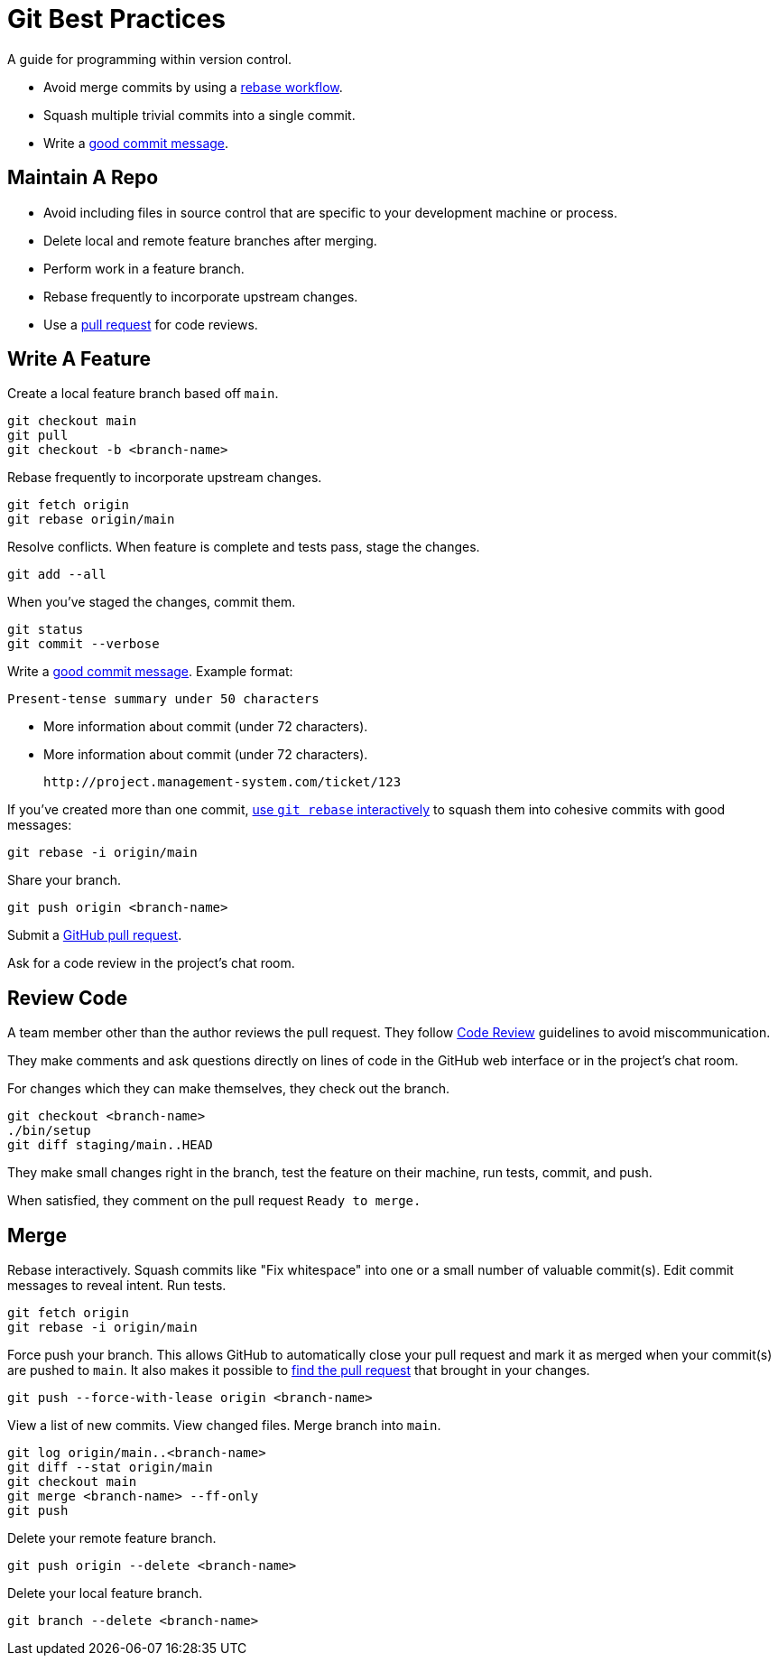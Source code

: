 
= Git Best Practices

A guide for programming within version control.

- Avoid merge commits by using a link:https://help.github.com/articles/about-git-rebase/[rebase workflow].
- Squash multiple trivial commits into a single commit.
- Write a link:http://tbaggery.com/2008/04/19/a-note-about-git-commit-messages.html[good commit message].


== Maintain A Repo

- Avoid including files in source control that are specific to your development
  machine or process.
- Delete local and remote feature branches after merging.
- Perform work in a feature branch.
- Rebase frequently to incorporate upstream changes.
- Use a link:https://help.github.com/articles/using-pull-requests/[pull request] for code reviews.


== Write A Feature

Create a local feature branch based off `main`.

[source,console]
----
git checkout main
git pull
git checkout -b <branch-name>
----


Rebase frequently to incorporate upstream changes.

[source,console]
----
git fetch origin
git rebase origin/main
----


Resolve conflicts. When feature is complete and tests pass, stage the changes.

[source,console]
----
git add --all
----


When you've staged the changes, commit them.

[source,console]
----
git status
git commit --verbose
----


Write a link:http://tbaggery.com/2008/04/19/a-note-about-git-commit-messages.html[good commit message]. Example format:

    Present-tense summary under 50 characters

    - More information about commit (under 72 characters).
    - More information about commit (under 72 characters).

    http://project.management-system.com/ticket/123

If you've created more than one commit, link:https://help.github.com/articles/about-git-rebase/[use `git rebase` interactively] to squash them into cohesive commits with good
messages:

[source,console]
----
git rebase -i origin/main
----


Share your branch.

[source,console]
----
git push origin <branch-name>
----


Submit a link:https://help.github.com/articles/using-pull-requests/[GitHub pull request].

Ask for a code review in the project's chat room.

== Review Code

A team member other than the author reviews the pull request. They follow link:code-review/[Code Review] guidelines to avoid miscommunication.

They make comments and ask questions directly on lines of code in the GitHub web
interface or in the project's chat room.

For changes which they can make themselves, they check out the branch.

[source,console]
----
git checkout <branch-name>
./bin/setup
git diff staging/main..HEAD
----


They make small changes right in the branch, test the feature on their machine,
run tests, commit, and push.

When satisfied, they comment on the pull request `Ready to merge.`

== Merge

Rebase interactively. Squash commits like "Fix whitespace" into one or a small
number of valuable commit(s). Edit commit messages to reveal intent. Run tests.

[source,console]
----
git fetch origin
git rebase -i origin/main
----


Force push your branch. This allows GitHub to automatically close your pull
request and mark it as merged when your commit(s) are pushed to `main`. It also
makes it possible to link:http://stackoverflow.com/a/17819027[find the pull request] that brought in your changes.

[source,console]
----
git push --force-with-lease origin <branch-name>
----


View a list of new commits. View changed files. Merge branch into `main`.

[source,console]
----
git log origin/main..<branch-name>
git diff --stat origin/main
git checkout main
git merge <branch-name> --ff-only
git push
----


Delete your remote feature branch.

[source,console]
----
git push origin --delete <branch-name>
----


Delete your local feature branch.

[source,console]
----
git branch --delete <branch-name>
----

